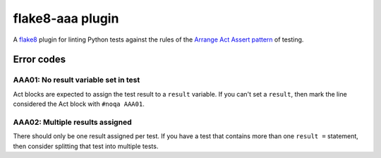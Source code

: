 flake8-aaa plugin
=================

A `flake8 <http://flake8.pycqa.org/en/latest/index.html>`_ plugin for linting
Python tests against the rules of the `Arrange Act Assert pattern
<http://jamescooke.info/arrange-act-assert-pattern-for-python-developers.html>`_
of testing.

Error codes
-----------

AAA01: No result variable set in test
.....................................

Act blocks are expected to assign the test result to a ``result``
variable. If you can't set a ``result``, then mark the line considered
the Act block with ``#noqa AAA01``.

AAA02: Multiple results assigned
................................

There should only be one result assigned per test. If you have a test that
contains more than one ``result =`` statement, then consider splitting that
test into multiple tests.

